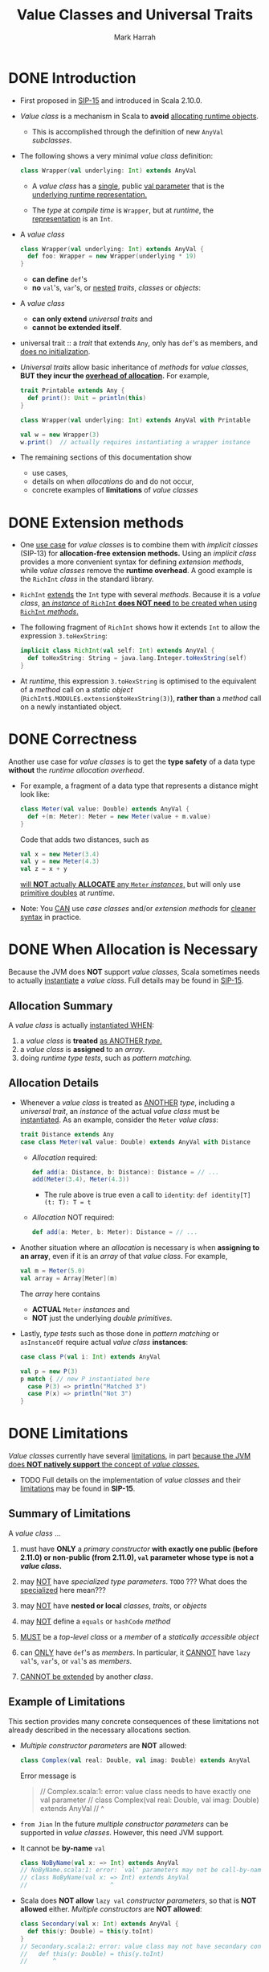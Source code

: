 #+TITLE: Value Classes and Universal Traits
#+AUTHOR: Mark Harrah
#+CONTRIBUTORS: AlinGabriel, aelfric, ivan-klass, komainu8, alex-t-wix, regadas, dgruntz, heathermiller
#+STARTUP: overview
#+STARTUP: entitiespretty

* DONE Introduction
  CLOSED: [2019-06-09 Sun 22:59]
  - First proposed in [[https://docs.scala-lang.org/sips/pending/value-classes.html][SIP-15]] and introduced in Scala 2.10.0.

  - /Value class/ is a mechanism in Scala to *avoid* _allocating runtime
    objects_.
    * This is accomplished through the definition of new ~AnyVal~ /subclasses/.

  - The following shows a very minimal /value class/ definition:
    #+begin_src scala
      class Wrapper(val underlying: Int) extends AnyVal
    #+end_src
    * A /value class/ has a _single_, public _val parameter_ that is the
      _underlying runtime representation._

    * The /type/ at /compile time/ is ~Wrapper~,
      but at /runtime/, the _representation_ is an ~Int~.

  - A /value class/
    #+begin_src scala
      class Wrapper(val underlying: Int) extends AnyVal {
        def foo: Wrapper = new Wrapper(underlying * 19)
      }
    #+end_src
    * *can define* ~def~'s
    * *no* ~val~'s, ~var~'s, or _nested_ /traits/, /classes/ or /objects/:

  - A /value class/
    * *can only extend* /universal traits/
      and
    * *cannot be extended itself*.

  - universal trait :: a /trait/ that extends ~Any~, only has ~def~'s as members,
                       and _does no initialization_.

  - /Universal traits/ allow basic inheritance of /methods/ for /value classes/,
    *BUT they incur the _overhead of allocation_.* For example,
    #+begin_src scala
      trait Printable extends Any {
        def print(): Unit = println(this)
      }

      class Wrapper(val underlying: Int) extends AnyVal with Printable

      val w = new Wrapper(3)
      w.print()  // actually requires instantiating a wrapper instance
    #+end_src

  - The remaining sections of this documentation show
    * use cases,
    * details on when /allocations/ do and do not occur,
    * concrete examples of *limitations* of /value classes/

* DONE Extension methods
  CLOSED: [2019-06-09 Sun 22:59]
  - One _use case_ for /value classes/ is to combine them with /implicit classes/
    (SIP-13) for *allocation-free extension methods.*
      Using an /implicit class/ provides a more convenient syntax for defining
    /extension methods/, while /value classes/ remove the *runtime overhead*.
    A good example is the ~RichInt~ /class/ in the standard library.

  - ~RichInt~ _extends_ the ~Int~ type with several /methods/.
    Because it is a /value class/, _an /instance/ of ~RichInt~ *does NOT need*
    to be created when using ~RichInt~ /methods/._

  - The following fragment of ~RichInt~ shows how it extends ~Int~ to allow the
    expression ~3.toHexString~:
    #+begin_src scala
      implicit class RichInt(val self: Int) extends AnyVal {
        def toHexString: String = java.lang.Integer.toHexString(self)
      }
    #+end_src

  - At /runtime/, this expression ~3.toHexString~
    is optimised to the equivalent of a /method/ call on a /static object/
    (~RichInt$.MODULE$.extension$toHexString(3)~),
    *rather than* a /method/ call on a newly instantiated object.

* DONE Correctness
  CLOSED: [2019-06-09 Sun 22:59]
  Another use case for /value classes/ is to get the *type safety* of a data
  type *without* the /runtime allocation overhead/.

  - For example,
    a fragment of a data type that represents a distance might look like:
    #+begin_src scala
      class Meter(val value: Double) extends AnyVal {
        def +(m: Meter): Meter = new Meter(value + m.value)
      }
    #+end_src
    Code that adds two distances, such as
    #+begin_src scala
      val x = new Meter(3.4)
      val y = new Meter(4.3)
      val z = x + y
    #+end_src
    _will *NOT* actually *ALLOCATE* any ~Meter~ /instances/,_ but will only use
    _primitive doubles_ at /runtime/.

  - Note:
    You _CAN_ use /case classes/ and/or /extension methods/ for _cleaner syntax_
    in practice.

* DONE When Allocation is Necessary
  CLOSED: [2019-06-09 Sun 22:59]
  Because the JVM does *NOT* support /value classes/,
  Scala sometimes needs to actually _instantiate_ a /value class/.
  Full details may be found in _SIP-15_.

** Allocation Summary
   A /value class/ is actually _instantiated WHEN_:
   1. a /value class/ is *treated* _as ANOTHER /type/._
   2. a /value class/ is *assigned* to an /array/.
   3. doing /runtime type tests/, such as /pattern matching/.

** Allocation Details
   - Whenever a /value class/ is treated as _ANOTHER_ /type/, including a /universal
     trait/, an /instance/ of the actual /value class/ must be _instantiated_.
     As an example, consider the ~Meter~ /value class/:
     #+begin_src scala
       trait Distance extends Any
       case class Meter(val value: Double) extends AnyVal with Distance
     #+end_src
     * /Allocation/ required:
       #+begin_src scala
         def add(a: Distance, b: Distance): Distance = // ...
         add(Meter(3.4), Meter(4.3))
       #+end_src
       + The rule above is true even a call to ~identity~:
         ~def identity[T](t: T): T = t~

     * /Allocation/ NOT required:
       #+begin_src scala
         def add(a: Meter, b: Meter): Distance = // ...
       #+end_src

   - Another situation where an /allocation/ is necessary is when *assigning to
     an array*, even if it is an /array/ of that /value class/. For example,
     #+begin_src scala
       val m = Meter(5.0)
       val array = Array[Meter](m)
     #+end_src
     The /array/ here contains
     * *ACTUAL* ~Meter~ /instances/
       and
     * *NOT* just the underlying /double primitives/.

   - Lastly,
     /type tests/ such as those done in /pattern matching/ or ~asInstanceOf~
     require actual /value class/ *instances*:
     #+begin_src scala
       case class P(val i: Int) extends AnyVal

       val p = new P(3)
       p match { // new P instantiated here
         case P(3) => println("Matched 3")
         case P(x) => println("Not 3")
       }
     #+end_src

* DONE Limitations
  CLOSED: [2019-06-09 Sun 22:59]
  /Value classes/ currently have several _limitations_, in part _because the JVM
  does *NOT natively support* the concept of /value classes/._

  - TODO
    Full details on the implementation of /value classes/ and their
    _limitations_ may be found in *SIP-15*.

** Summary of Limitations
   A /value class/ ...
   1. must have *ONLY* a /primary constructor/ *with exactly one public (before 2.11.0)
      or non-public (from 2.11.0), ~val~ parameter whose type is not a /value class/.*

   2. may _NOT_ have /specialized type parameters/.
      =TODO= ??? What does the _specialized_ here mean???

   3. may _NOT_ have *nested or local* /classes/, /traits/, or /objects/

   4. may _NOT_ define a ~equals~ or ~hashCode~ /method/

   5. _MUST_ be a /top-level class/ or a /member/ of a /statically accessible object/

   6. can _ONLY_ have ~def~'s as /members/.
      In particular, it _CANNOT_ have ~lazy val~'s, ~var~'s, or ~val~'s as /members/.

   7. _CANNOT be extended_ by another /class/.

** Example of Limitations
   This section provides many concrete consequences of these limitations not
   already described in the necessary allocations section.

   - /Multiple constructor parameters/ are *NOT* allowed:
     #+begin_src scala
       class Complex(val real: Double, val imag: Double) extends AnyVal
     #+end_src

     Error message is
     #+begin_quote
       // Complex.scala:1: error: value class needs to have exactly one val parameter
       // class Complex(val real: Double, val imag: Double) extends AnyVal
       //       ^
     #+end_quote

   - =from Jian=
     In the future /multiple constructor parameters/ can be supported in /value
     classes/. However, this need JVM support.

   - It cannot be *by-name* ~val~
     #+begin_src scala
       class NoByName(val x: => Int) extends AnyVal
       // NoByName.scala:1: error: `val' parameters may not be call-by-name
       // class NoByName(val x: => Int) extends AnyVal
       //                       ^
     #+end_src

   - Scala does *NOT allow* ~lazy val~ /constructor parameters/, so that is *NOT
     allowed* either. /Multiple constructors/ are *NOT allowed*:
     #+begin_src scala
       class Secondary(val x: Int) extends AnyVal {
         def this(y: Double) = this(y.toInt)
       }
       // Secondary.scala:2: error: value class may not have secondary constructors
       //   def this(y: Double) = this(y.toInt)
       //       ^
     #+end_src

   - A /value class/
     * *CANNOT* have ~lazy val~'s or ~val~'s as /members/
       and
     * *CANNOT* have *nested* /classes/, /traits/, or /objects/:
     #+begin_src scala
       class NoLazyMember(val evaluate: () => Double) extends AnyVal {
         val member: Int = 3
         lazy val x: Double = evaluate()
         object NestedObject
         class NestedClass
       }

       // Invalid.scala:2: error: this statement is not allowed in value class: private[this] val member: Int = 3
       //   val member: Int = 3
       //       ^
       // Invalid.scala:3: error: this statement is not allowed in value class: lazy private[this] var x: Double = NoLazyMember.this.evaluate.apply()
       //   lazy val x: Double = evaluate()
       //            ^
       // Invalid.scala:4: error: value class may not have nested module definitions
       //   object NestedObject
       //          ^
       // Invalid.scala:5: error: value class may not have nested class definitions
       //   class NestedClass
       //         ^
     #+end_src

   - Note that *local* /classes/, /traits/, and /objects/ are *NOT* allowed either,
     as in the following:
     #+begin_src scala
       class NoLocalTemplates(val x: Int) extends AnyVal {
         def aMethod = {
           class Local
           // ...
         }
       }
     #+end_src

   - A current implementation restriction is that value classes cannot be nested:
     #+begin_src scala
       class Outer(val inner: Inner) extends AnyVal
       class Inner(val value: Int)   extends AnyVal
       // Nested.scala:1: error: value class may not wrap another user-defined value class
       // class Outer(val inner: Inner) extends AnyVal
       //                 ^
     #+end_src

   - Additionally, /structural types/ *CANNOT* use /value classes/
     in /method parameter/ or /return types/:
     #+begin_src scala
       class Value(val x: Int) extends AnyVal

       object Usage {
         def anyValue(v: { def value: Value }): Value =
           v.value
       }
       // Struct.scala:3: error: Result type in structural refinement may not refer to a user-defined value class
       // def anyValue(v: { def value: Value }): Value =
       //                              ^
     #+end_src

   - A /value class/ *may NOT* extend a /non-universal trait/ and a /value class/
     *may NOT* itself be extended:
     #+begin_src scala
       trait NotUniversal
       class Value(val x: Int) extends AnyVal with NotUniversal
       class Extend(x: Int) extends Value(x)

       // Extend.scala:2: error: illegal inheritance; superclass AnyVal
       //  is not a subclass of the superclass Object
       //  of the mixin trait NotUniversal
       // class Value(val x: Int) extends AnyVal with NotUniversal
       //                                             ^
       // Extend.scala:3: error: illegal inheritance from final class Value
       // class Extend(x: Int) extends Value(x)
       //                              ^
     #+end_src
     * Look the second error message,
       /value classes/ is ALWAYS assumed and must be ~final~.

   - Another limitation that is a result of supporting only one parameter to a
     class is that a /value class/ must be
     * *top-level*
       or
     * a /member/ of a *statically accessible object*.

     *This is because a _nested_ /value class/ would _require a second parameter_
     that references the /enclosing class/.* So, this is *NOT allowed*:
     #+begin_src scala
       class Outer {
         class Inner(val x: Int) extends AnyVal
       }
       // Outer.scala:2: error: value class may not be a member of another class
       // class Inner(val x: Int) extends AnyVal
       //       ^
     #+end_src
     but this is allowed because _the enclosing object is *top-level*:_
     #+begin_src scala
       object Outer {
         class Inner(val x: Int) extends AnyVal
       }
     #+end_src
